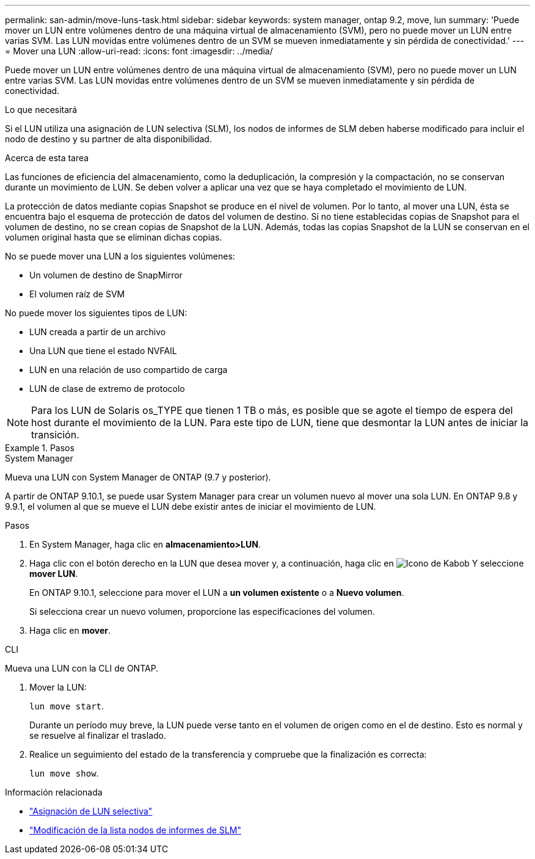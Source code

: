 ---
permalink: san-admin/move-luns-task.html 
sidebar: sidebar 
keywords: system manager, ontap 9.2, move, lun 
summary: 'Puede mover un LUN entre volúmenes dentro de una máquina virtual de almacenamiento (SVM), pero no puede mover un LUN entre varias SVM. Las LUN movidas entre volúmenes dentro de un SVM se mueven inmediatamente y sin pérdida de conectividad.' 
---
= Mover una LUN
:allow-uri-read: 
:icons: font
:imagesdir: ../media/


[role="lead"]
Puede mover un LUN entre volúmenes dentro de una máquina virtual de almacenamiento (SVM), pero no puede mover un LUN entre varias SVM. Las LUN movidas entre volúmenes dentro de un SVM se mueven inmediatamente y sin pérdida de conectividad.

.Lo que necesitará
Si el LUN utiliza una asignación de LUN selectiva (SLM), los nodos de informes de SLM deben haberse modificado para incluir el nodo de destino y su partner de alta disponibilidad.

.Acerca de esta tarea
Las funciones de eficiencia del almacenamiento, como la deduplicación, la compresión y la compactación, no se conservan durante un movimiento de LUN. Se deben volver a aplicar una vez que se haya completado el movimiento de LUN.

La protección de datos mediante copias Snapshot se produce en el nivel de volumen. Por lo tanto, al mover una LUN, ésta se encuentra bajo el esquema de protección de datos del volumen de destino. Si no tiene establecidas copias de Snapshot para el volumen de destino, no se crean copias de Snapshot de la LUN. Además, todas las copias Snapshot de la LUN se conservan en el volumen original hasta que se eliminan dichas copias.

No se puede mover una LUN a los siguientes volúmenes:

* Un volumen de destino de SnapMirror
* El volumen raíz de SVM


No puede mover los siguientes tipos de LUN:

* LUN creada a partir de un archivo
* Una LUN que tiene el estado NVFAIL
* LUN en una relación de uso compartido de carga
* LUN de clase de extremo de protocolo


[NOTE]
====
Para los LUN de Solaris os_TYPE que tienen 1 TB o más, es posible que se agote el tiempo de espera del host durante el movimiento de la LUN. Para este tipo de LUN, tiene que desmontar la LUN antes de iniciar la transición.

====
.Pasos
[role="tabbed-block"]
====
.System Manager
--
Mueva una LUN con System Manager de ONTAP (9.7 y posterior).

A partir de ONTAP 9.10.1, se puede usar System Manager para crear un volumen nuevo al mover una sola LUN. En ONTAP 9.8 y 9.9.1, el volumen al que se mueve el LUN debe existir antes de iniciar el movimiento de LUN.

Pasos

. En System Manager, haga clic en *almacenamiento>LUN*.
. Haga clic con el botón derecho en la LUN que desea mover y, a continuación, haga clic en image:icon_kabob.gif["Icono de Kabob"] Y seleccione *mover LUN*.
+
En ONTAP 9.10.1, seleccione para mover el LUN a *un volumen existente* o a *Nuevo volumen*.

+
Si selecciona crear un nuevo volumen, proporcione las especificaciones del volumen.

. Haga clic en *mover*.


--
.CLI
--
Mueva una LUN con la CLI de ONTAP.

. Mover la LUN:
+
`lun move start`.

+
Durante un período muy breve, la LUN puede verse tanto en el volumen de origen como en el de destino. Esto es normal y se resuelve al finalizar el traslado.

. Realice un seguimiento del estado de la transferencia y compruebe que la finalización es correcta:
+
`lun move show`.



--
====
.Información relacionada
* link:selective-lun-map-concept.html["Asignación de LUN selectiva"]
* link:modify-slm-reporting-nodes-task.html["Modificación de la lista nodos de informes de SLM"]

